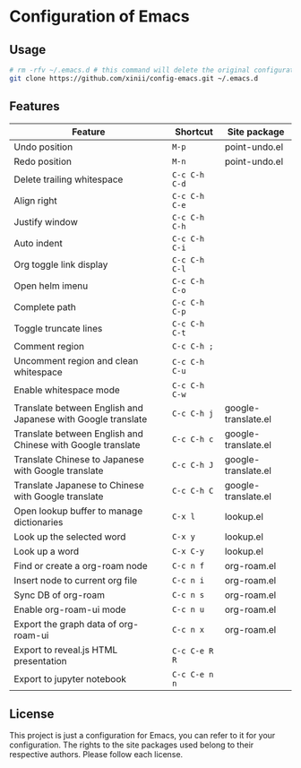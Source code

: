 * Configuration of Emacs

** Usage

#+begin_src bash
  # rm -rfv ~/.emacs.d # this command will delete the original configuration files of Emacs.
  git clone https://github.com/xinii/config-emacs.git ~/.emacs.d
#+end_src

** Features

| Feature                                                      | Shortcut      | Site package        |
|--------------------------------------------------------------+---------------+---------------------|
| Undo position                                                | ~M-p~         | point-undo.el       |
| Redo position                                                | ~M-n~         | point-undo.el       |
| Delete trailing whitespace                                   | ~C-c C-h C-d~ |                     |
| Align right                                                  | ~C-c C-h C-e~ |                     |
| Justify window                                               | ~C-c C-h C-h~ |                     |
| Auto indent                                                  | ~C-c C-h C-i~ |                     |
| Org toggle link display                                      | ~C-c C-h C-l~ |                     |
| Open helm imenu                                              | ~C-c C-h C-o~ |                     |
| Complete path                                                | ~C-c C-h C-p~ |                     |
| Toggle truncate lines                                        | ~C-c C-h C-t~ |                     |
| Comment region                                               | ~C-c C-h ;~   |                     |
| Uncomment region and clean whitespace                        | ~C-c C-h C-u~ |                     |
| Enable whitespace mode                                       | ~C-c C-h C-w~ |                     |
| Translate between English and Japanese with Google translate | ~C-c C-h j~   | google-translate.el |
| Translate between English and Chinese with Google translate  | ~C-c C-h c~   | google-translate.el |
| Translate Chinese to Japanese with Google translate          | ~C-c C-h J~   | google-translate.el |
| Translate Japanese to Chinese with Google translate          | ~C-c C-h C~   | google-translate.el |
| Open lookup buffer to manage dictionaries                    | ~C-x l~       | lookup.el           |
| Look up the selected word                                    | ~C-x y~       | lookup.el           |
| Look up a word                                               | ~C-x C-y~     | lookup.el           |
| Find or create a org-roam node                               | ~C-c n f~     | org-roam.el         |
| Insert node to current org file                              | ~C-c n i~     | org-roam.el         |
| Sync DB of org-roam                                          | ~C-c n s~     | org-roam.el         |
| Enable org-roam-ui mode                                      | ~C-c n u~     | org-roam.el         |
| Export the graph data of org-roam-ui                         | ~C-c n x~     | org-roam.el         |
| Export to reveal.js HTML presentation                        | ~C-c C-e R R~ |                     |
| Export to jupyter notebook                                   | ~C-c C-e n n~ |                     |

** License

This project is just a configuration for Emacs, you can refer to it for your configuration.
The rights to the site packages used belong to their respective authors.
Please follow each license.
